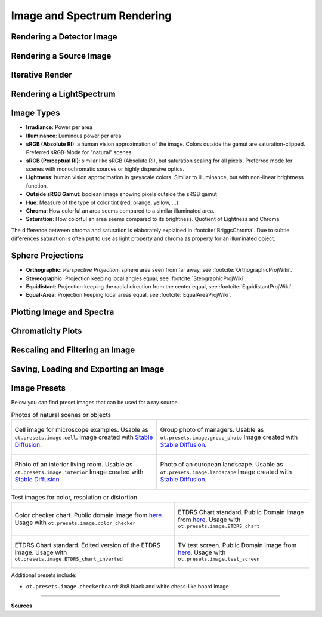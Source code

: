 Image and Spectrum Rendering
---------------------------------


Rendering a Detector Image
_____________________________________


Rendering a Source Image
_____________________________________


Iterative Render
_______________________


Rendering a LightSpectrum
_____________________________________


Image Types
_____________________________________

* **Irradiance**: Power per area
* **Illuminance**: Luminous power per area
* **sRGB (Absolute RI)**: a human vision approximation of the image. Colors outside the gamut are saturation-clipped. Preferred sRGB-Mode for "natural" scenes.
* **sRGB (Perceptual RI)**: similar like sRGB (Absolute RI), but saturation scaling for all pixels. Preferred mode for scenes with monochromatic sources or highly dispersive optics.
* **Lightness**: human vision approximation in greyscale colors. Similar to Illuminance, but with non-linear brightness function.
* **Outside sRGB Gamut**: boolean image showing pixels outside the sRGB gamut
* **Hue**: Measure of the type of color tint (red, orange, yellow, ...) 
* **Chroma**: How colorful an area seems compared to a similar illuminated area.
* **Saturation**: How colorful an area seems compared to its brightness. Quotient of Lightness and Chroma. 

The difference between chroma and saturation is elaborately explained in :footcite:`BriggsChroma`. Due to subtle differences saturation is often put to use as light property and chroma as property for an illuminated object.


Sphere Projections
___________________________


* **Orthographic**: *Perspective Projection*, sphere area seen from far away, see :footcite:`OrthographicProjWiki`.`
* **Stereographic**: Projection keeping local angles equal, see :footcite:`SteographicProjWiki`.
* **Equidistant**: Projection keeping the radial direction from the center equal, see :footcite:`EquidistantProjWiki`.
* **Equal-Area**: Projection keeping local areas equal, see :footcite:`EqualAreaProjWiki`.

.. _image_plots:

Plotting Image and Spectra
_____________________________________


.. _chromaticity_plots:

Chromaticity Plots
________________________


Rescaling and Filtering an Image
_____________________________________


Saving, Loading and Exporting an Image
___________________________________________


Image Presets
____________________


Below you can find preset images that can be used for a ray source.

.. list-table:: Photos of natural scenes or objects

   * - .. figure:: ../../optrace/ressources/images/cell.webp
          :align: center
          :width: 350

          Cell image for microscope examples. Usable as ``ot.presets.image.cell``.
          Image created with `Stable Diffusion <https://lexica.art/prompt/960d8351-f474-4cc0-b84b-4e9521754064>`__.
   
     - .. figure:: ../../optrace/ressources/images/group_photo.jpg
          :align: center
          :width: 250

          Group photo of managers. Usable as ``ot.presets.image.group_photo``
          Image created with `Stable Diffusion <https://lexica.art/prompt/06ba5ac6-7bfd-4ce6-8002-9d0e487b36b2>`__.
   
   * - .. figure:: ../../optrace/ressources/images/interior.jpg
          :align: center
          :width: 400

          Photo of an interior living room. Usable as ``ot.presets.image.interior``
          Image created with `Stable Diffusion <https://lexica.art/prompt/44d7e1fe-ba3b-4e73-972c-a30b95897434>`__.
   
     - .. figure:: ../../optrace/ressources/images/landscape.jpg
          :align: center
          :width: 400

          Photo of an european landscape. Usable as ``ot.presets.image.landscape``
          Image created with `Stable Diffusion <https://lexica.art/prompt/0da3a592-465e-46d6-8ee6-dfe17ddea386>`__.
   


.. list-table:: Test images for color, resolution or distortion

   * - .. figure:: ../../optrace/ressources/images/ColorChecker.jpg
          :align: center
          :width: 300

          Color checker chart. Public domain image from `here <https://commons.wikimedia.org/wiki/File:X-rite_color_checker,_SahiFa_Braunschweig,_AP3Q0026_edit.jpg>`__.
          Usage with ``ot.presets.image.color_checker``

     - .. figure:: ../../optrace/ressources/images/ETDRS_Chart.png
          :align: center
          :width: 300

          ETDRS Chart standard. Public Domain Image from `here <https://commons.wikimedia.org/wiki/File:ETDRS_Chart_2.svg>`__.
          Usage with ``ot.presets.image.ETDRS_chart``
   
   * - .. figure:: ../../optrace/ressources/images/ETDRS_Chart_inverted.png
          :align: center
          :width: 300
          
          ETDRS Chart standard. Edited version of the ETDRS image.
          Usage with ``ot.presets.image.ETDRS_chart_inverted``

     - .. figure:: ../../optrace/ressources/images/TestScreen_square.png
          :align: center
          :width: 300

          TV test screen. Public Domain Image from `here <https://commons.wikimedia.org/wiki/File:TestScreen_square_more_colors.svg>`__.
          Usage with ``ot.presets.image.test_screen``


Additional presets include:

* ``ot.presets.image.checkerboard``: 8x8 black and white chess-like board image


------------

**Sources**

.. footbibliography::

